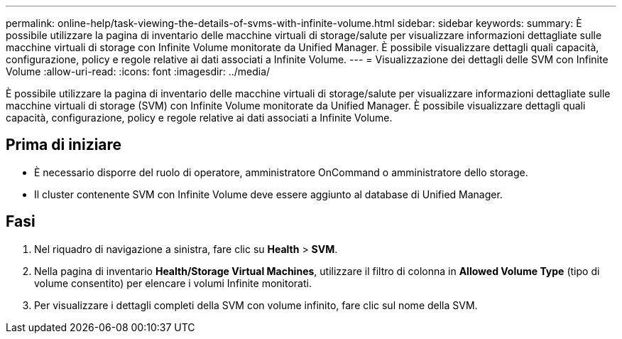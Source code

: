 ---
permalink: online-help/task-viewing-the-details-of-svms-with-infinite-volume.html 
sidebar: sidebar 
keywords:  
summary: È possibile utilizzare la pagina di inventario delle macchine virtuali di storage/salute per visualizzare informazioni dettagliate sulle macchine virtuali di storage con Infinite Volume monitorate da Unified Manager. È possibile visualizzare dettagli quali capacità, configurazione, policy e regole relative ai dati associati a Infinite Volume. 
---
= Visualizzazione dei dettagli delle SVM con Infinite Volume
:allow-uri-read: 
:icons: font
:imagesdir: ../media/


[role="lead"]
È possibile utilizzare la pagina di inventario delle macchine virtuali di storage/salute per visualizzare informazioni dettagliate sulle macchine virtuali di storage (SVM) con Infinite Volume monitorate da Unified Manager. È possibile visualizzare dettagli quali capacità, configurazione, policy e regole relative ai dati associati a Infinite Volume.



== Prima di iniziare

* È necessario disporre del ruolo di operatore, amministratore OnCommand o amministratore dello storage.
* Il cluster contenente SVM con Infinite Volume deve essere aggiunto al database di Unified Manager.




== Fasi

. Nel riquadro di navigazione a sinistra, fare clic su *Health* > *SVM*.
. Nella pagina di inventario *Health/Storage Virtual Machines*, utilizzare il filtro di colonna in *Allowed Volume Type* (tipo di volume consentito) per elencare i volumi Infinite monitorati.
. Per visualizzare i dettagli completi della SVM con volume infinito, fare clic sul nome della SVM.

